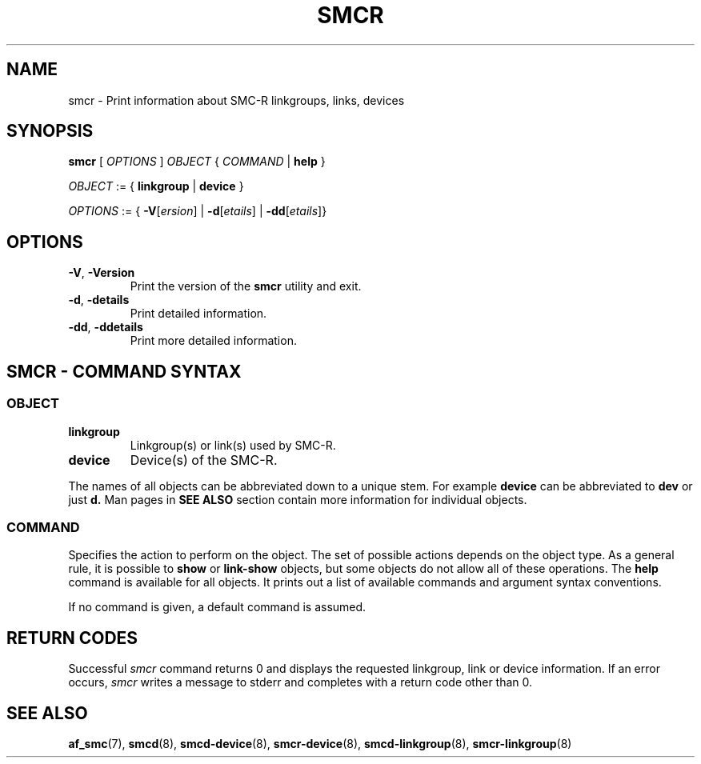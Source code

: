 .\" smcr.8
.\"
.\"
.\" Copyright IBM Corp. 2020
.\" Author(s):  Guvenc Gulce <guvenc@linux.ibm.com>
.\" ----------------------------------------------------------------------
.\"
.TH SMCR 8 "June 2020" "smc-tools" "Linux Programmer's Manual"

.SH NAME

smcr \- Print information about SMC-R linkgroups, links, devices

.SH SYNOPSIS
.B smcr
.RI "[ " OPTIONS " ] " OBJECT " { " COMMAND " | "
.BR help " }"
.sp

.IR OBJECT " := { "
.BR linkgroup " | " device " }"
.sp

.IR OPTIONS " := { "
\fB\-V\fR[\fIersion\fR] |
\fB\-d\fR[\fIetails\fR] |
\fB\-dd\fR[\fIetails\fR]}

.SH OPTIONS

.TP
.BR "\-V" , " -Version"
Print the version of the
.B smcr
utility and exit.

.TP
.BR "\-d", " \-details"
Print detailed information.

.TP
.BR "\-dd", " \-ddetails"
Print more detailed information.

.SH SMCR - COMMAND SYNTAX

.SS
.I OBJECT

.TP
.B linkgroup
Linkgroup(s) or link(s) used by SMC-R.

.TP
.B device
Device(s) of the SMC-R.

.PP
The names of all objects can be abbreviated down to
a unique stem. For example
.B device
can be abbreviated to
.B dev
or just
.B d.
Man pages in
.B SEE ALSO
section contain more 
information for individual objects.

.SS
.I COMMAND

Specifies the action to perform on the object.
The set of possible actions depends on the object type.
As a general rule, it is possible to
.BR " show " or " link-show"
objects, but some objects do not allow all of these operations. The
.B help
command is available for all objects. It prints
out a list of available commands and argument syntax conventions.
.sp
If no command is given, a default command 
is assumed.

.SH RETURN CODES
Successful
.IR smcr
command returns 0 and displays the
requested linkgroup, link or device information.
If an error occurs,
.IR smcr
writes a message to stderr and completes with a return code other than 0.
.P
.SH SEE ALSO
.BR af_smc (7),
.BR smcd (8),
.BR smcd-device (8),
.BR smcr-device (8),
.BR smcd-linkgroup (8),
.BR smcr-linkgroup (8)
